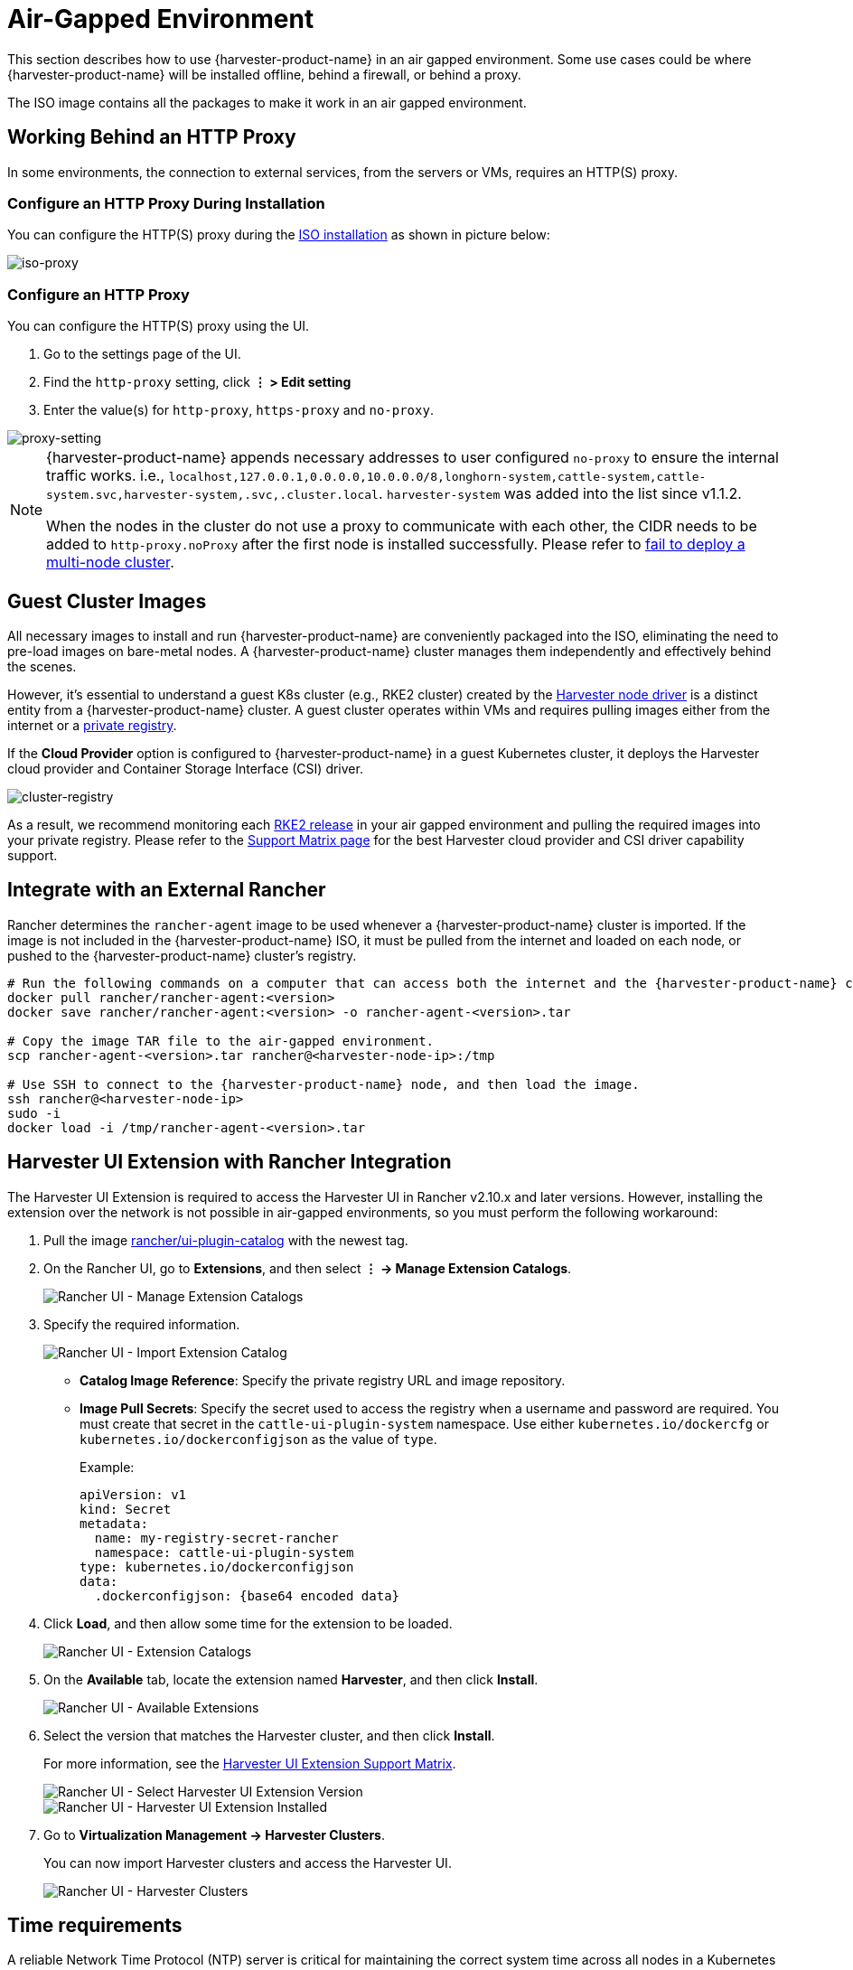 = Air-Gapped Environment

This section describes how to use {harvester-product-name} in an air gapped environment. Some use cases could be where {harvester-product-name} will be installed offline, behind a firewall, or behind a proxy.

The ISO image contains all the packages to make it work in an air gapped environment.

== Working Behind an HTTP Proxy

In some environments, the connection to external services, from the servers or VMs, requires an HTTP(S) proxy.

=== Configure an HTTP Proxy During Installation

You can configure the HTTP(S) proxy during the xref:../installation-setup/methods/iso-install.adoc[ISO installation] as shown in picture below:

image::install/iso-proxy.png[iso-proxy]

=== Configure an HTTP Proxy

You can configure the HTTP(S) proxy using the UI.

. Go to the settings page of the UI.
. Find the `http-proxy` setting, click *⋮ > Edit setting*
. Enter the value(s) for `http-proxy`, `https-proxy` and `no-proxy`.

image::proxy-setting.png[proxy-setting]

[NOTE]
====
{harvester-product-name} appends necessary addresses to user configured `no-proxy` to ensure the internal traffic works.
i.e., `localhost,127.0.0.1,0.0.0.0,10.0.0.0/8,longhorn-system,cattle-system,cattle-system.svc,harvester-system,.svc,.cluster.local`. `harvester-system` was added into the list since v1.1.2.

When the nodes in the cluster do not use a proxy to communicate with each other, the CIDR needs to be added to `http-proxy.noProxy` after the first node is installed successfully. Please refer to xref:../troubleshooting/cluster.adoc#_fail_to_deploy_a_multi_node_cluster_due_to_incorrect_http_proxy_setting[fail to deploy a multi-node cluster].
====

== Guest Cluster Images

All necessary images to install and run {harvester-product-name} are conveniently packaged into the ISO, eliminating the need to pre-load images on bare-metal nodes. A {harvester-product-name} cluster manages them independently and effectively behind the scenes.

However, it's essential to understand a guest K8s cluster (e.g., RKE2 cluster) created by the xref:../integrations/rancher/node-driver/node-driver.adoc[Harvester node driver] is a distinct entity from a {harvester-product-name} cluster. A guest cluster operates within VMs and requires pulling images either from the internet or a https://ranchermanager.docs.rancher.com/how-to-guides/new-user-guides/authentication-permissions-and-global-configuration/global-default-private-registry#configure-a-private-registry-with-credentials-when-creating-a-cluster[private registry].

If the *Cloud Provider* option is configured to {harvester-product-name} in a guest Kubernetes cluster, it deploys the Harvester cloud provider and Container Storage Interface (CSI) driver.

image::cluster-registry.png[cluster-registry]

As a result, we recommend monitoring each https://github.com/rancher/rke2/releases[RKE2 release] in your air gapped environment and pulling the required images into your private registry. Please refer to the https://www.suse.com/suse-harvester/support-matrix/all-supported-versions/harvester-v1-1-2/[Support Matrix page] for the best Harvester cloud provider and CSI driver capability support.

== Integrate with an External Rancher

Rancher determines the `rancher-agent` image to be used whenever a {harvester-product-name} cluster is imported. If the image is not included in the {harvester-product-name} ISO, it must be pulled from the internet and loaded on each node, or pushed to the {harvester-product-name} cluster's registry.

[,bash]
----
# Run the following commands on a computer that can access both the internet and the {harvester-product-name} cluster.
docker pull rancher/rancher-agent:<version>
docker save rancher/rancher-agent:<version> -o rancher-agent-<version>.tar

# Copy the image TAR file to the air-gapped environment.
scp rancher-agent-<version>.tar rancher@<harvester-node-ip>:/tmp

# Use SSH to connect to the {harvester-product-name} node, and then load the image.
ssh rancher@<harvester-node-ip>
sudo -i
docker load -i /tmp/rancher-agent-<version>.tar
----

== Harvester UI Extension with Rancher Integration

The Harvester UI Extension is required to access the Harvester UI in Rancher v2.10.x and later versions. However, installing the extension over the network is not possible in air-gapped environments, so you must perform the following workaround:

. Pull the image https://hub.docker.com/r/rancher/ui-plugin-catalog/tags[rancher/ui-plugin-catalog] with the newest tag.

. On the Rancher UI, go to *Extensions*, and then select *⋮ -> Manage Extension Catalogs*.
+
image::air-gapped/air-gappted-harvester-ui-extension-01.png[Rancher UI - Manage Extension Catalogs]

. Specify the required information.
+
image::air-gapped/air-gappted-harvester-ui-extension-02.png[Rancher UI - Import Extension Catalog]
+
* *Catalog Image Reference*: Specify the private registry URL and image repository.
* *Image Pull Secrets*: Specify the secret used to access the registry when a username and password are required. You must create that secret in the `cattle-ui-plugin-system` namespace. Use either `kubernetes.io/dockercfg` or `kubernetes.io/dockerconfigjson` as the value of `type`.
+
Example:
+
[,yaml]
----
apiVersion: v1
kind: Secret
metadata:
  name: my-registry-secret-rancher
  namespace: cattle-ui-plugin-system
type: kubernetes.io/dockerconfigjson
data:
  .dockerconfigjson: {base64 encoded data}
----

. Click *Load*, and then allow some time for the extension to be loaded.
+
image::air-gapped/air-gappted-harvester-ui-extension-03.png[Rancher UI - Extension Catalogs]

. On the *Available* tab, locate the extension named *Harvester*, and then click *Install*.
+
image::air-gapped/air-gappted-harvester-ui-extension-04.png[Rancher UI - Available Extensions]

. Select the version that matches the Harvester cluster, and then click *Install*.
+
For more information, see the xref:../integrations/rancher/harvester-ui-extension.adoc#_support_matrix[Harvester UI Extension Support Matrix].
+
image::air-gapped/air-gappted-harvester-ui-extension-05.png[Rancher UI - Select Harvester UI Extension Version]
+
image::air-gapped/air-gappted-harvester-ui-extension-06.png[Rancher UI - Harvester UI Extension Installed]

. Go to *Virtualization Management -> Harvester Clusters*.
+
You can now import Harvester clusters and access the Harvester UI.
+
image::air-gapped/air-gappted-harvester-ui-extension-07.png[Rancher UI - Harvester Clusters]

== Time requirements

A reliable Network Time Protocol (NTP) server is critical for maintaining the correct system time across all nodes in a Kubernetes cluster, especially when running {harvester-product-name}. Kubernetes relies on etcd, a distributed key-value store, which requires precise time synchronization to ensure data consistency and prevent issues with leader election, log replication, and cluster stability.

In an air-gapped environment, where external time sources are unavailable, maintaining an accurate and synchronized time becomes even more crucial. Without proper time synchronization, cluster nodes may experience authentication failures, scheduling issues, or even data corruption. To mitigate these risks, organizations should deploy a robust, internal NTP server that synchronizes time across all systems within the network.

Ensuring accurate and consistent time across the cluster is essential for reliability, security, and overall system integrity.

== Troubleshooting

=== UI Extensions Do Not Appear

If the *Extensions* screen is empty, go to *Repositories* (*⋮ -> Manage Repositories*) and then click *Refresh*.

image::air-gapped/air-gappted-harvester-ui-extension-04-01.png[Rancher UI - Manage Repositories]

image::air-gapped/air-gappted-harvester-ui-extension-04-02.png[Rancher UI - Connection Refused Error]

image::air-gapped/air-gappted-harvester-ui-extension-04-03.png[Rancher UI - Refresh Repositories Screen]

image::air-gapped/air-gappted-harvester-ui-extension-04-04.png[Rancher UI - Repositories]

=== Installation Failed

If you encounter an error during installation, check the `uiplugins` resource.

image::air-gapped/air-gappted-harvester-ui-extension-05-01.png[Rancher UI - Harvester UI Extension Installation Error]

Example:

[,shell]
----
bash-4.4# k get uiplugins -A
NAMESPACE                 NAME        PLUGIN NAME   VERSION   STATE
cattle-ui-plugin-system   harvester   harvester     1.0.3     pending
bash-4.4# k get uiplugins harvester --namespace cattle-ui-plugin-system -o yaml
apiVersion: catalog.cattle.io/v1
kind: UIPlugin
metadata:
  # skip
  name: harvester
  namespace: cattle-ui-plugin-system
spec:
  plugin:
    endpoint: http://ui-plugin-catalog-svc.cattle-ui-plugin-system:8080/plugin/harvester-1.0.3
----

Ensure that `svc.namespace` is accessible from Rancher. If that endpoint is not accessible, you can directly use a cluster IP such as `10.43.33.58:8080/plugin/harvester-1.0.3`.